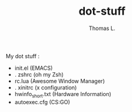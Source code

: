 #+TITLE:        dot-stuff
#+AUTHOR:       Thomas L.

My dot stuff :
    * init.el (EMACS)
    * . zshrc (oh my Zsh)
    * rc.lua (Awesome Window Manager)
    * . xinitrc (x configuration)
    * hwinfo_short.txt (Hardware Information)
    * autoexec.cfg (CS:GO)
